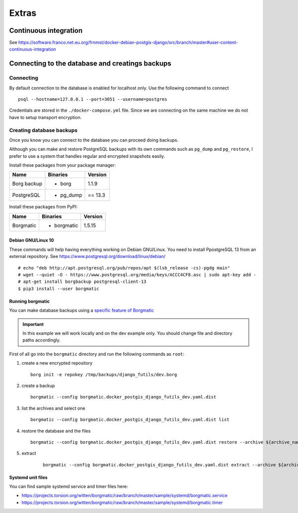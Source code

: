 Extras
======

Continuous integration
----------------------

See https://software.franco.net.eu.org/frnmst/docker-debian-postgis-django/src/branch/master#user-content-continuous-integration

Connecting to the database and creatings backups
------------------------------------------------

Connecting
``````````

By default connection to the database is enabled for localhost only. Use the following command
to connect

::


    psql --hostname=127.0.0.1 --port=3051 --username=postgres


Credentials are stored in the ``./docker-compose.yml`` file. Since we are connecting
on the same machine we do not have to setup transport encryption.

Creating database backups
`````````````````````````

Once you know you can connect to the database you can proceed doing backups.

Although you can make and restore PostgreSQL backups with its own
commands  such as ``pg_dump`` and ``pg_restore``, I prefer to use a system that handles regular
and encrypted snapshots easily.

Install these packages from your package manager:

+----------------------+---------------------+------------------+
| Name                 | Binaries            | Version          |
+======================+=====================+==================+
| Borg backup          | - borg              | 1.1.9            |
+----------------------+---------------------+------------------+
| PostgreSQL           | - pg_dump           | == 13.3          |
+----------------------+---------------------+------------------+

Install these packages from PyPI:

+----------------------+---------------------+------------------+
| Name                 | Binaries            | Version          |
+======================+=====================+==================+
| Borgmatic            | - borgmatic         | 1.5.15           |
+----------------------+---------------------+------------------+

Debian GNU/Linux 10
~~~~~~~~~~~~~~~~~~~

These commands will help having everything working on Debian GNU/Linux.
You need to install PpostgreSQL 13 from an external repository. See
https://www.postgresql.org/download/linux/debian/


::


    # echo "deb http://apt.postgresql.org/pub/repos/apt $(lsb_release -cs)-pgdg main"
    # wget --quiet -O - https://www.postgresql.org/media/keys/ACCC4CF8.asc | sudo apt-key add -
    # apt-get install borgbackup postgresql-client-13
    $ pip3 install --user borgmatic


Running borgmatic
~~~~~~~~~~~~~~~~~

You can make database backups using a
`specific feature of Borgmatic <https://torsion.org/borgmatic/docs/how-to/backup-your-databases/>`_

.. important:: In this example we will work locally and on the dev example only.
               You should change file and directory paths accordingly.

First of all go into the ``borgmatic`` directory and run the following commands as ``root``:

1. create a new encrypted repository

   ::


        borg init -e repokey /tmp/backups/django_futils/dev.borg


2. create a backup


   ::


        borgmatic --config borgmatic.docker_postgis_django_futils_dev.yaml.dist


3. list the archives and select one


   ::


        borgmatic --config borgmatic.docker_postgis_django_futils_dev.yaml.dist list


4. restore the database and the files


   ::


        borgmatic --config borgmatic.docker_postgis_django_futils_dev.yaml.dist restore --archive ${archive_name}


5. extract


    ::


        borgmatic --config borgmatic.docker_postgis_django_futils_dev.yaml.dist extract --archive ${archive_name} --destination ../ --path db/dev/data/attachments


Systemd unit files
~~~~~~~~~~~~~~~~~~

You can find sample systemd service and timer files here:

- https://projects.torsion.org/witten/borgmatic/raw/branch/master/sample/systemd/borgmatic.service
- https://projects.torsion.org/witten/borgmatic/raw/branch/master/sample/systemd/borgmatic.timer
